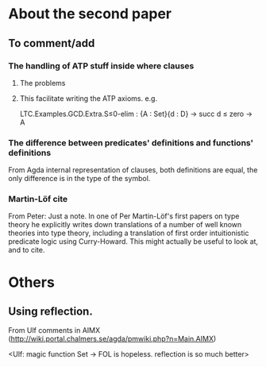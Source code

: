 * About the second paper
** To comment/add
*** The handling of ATP stuff inside where clauses
**** The problems
**** This facilitate writing the ATP axioms. e.g.
LTC.Examples.GCD.Extra.S≤0-elim : {A : Set}{d : D} → succ d ≤ zero → A
*** The difference between predicates' definitions and functions' definitions
From Agda internal representation of clauses, both definitions are
equal, the only difference is in the type of the symbol.
*** Martin-Löf cite
From Peter:
Just a note. In one of Per Martin-Löf's first papers on
type theory he explicitly writes down translations of a number of well
known theories into type theory, including a translation of first
order intuitionistic predicate logic using Curry-Howard. This might
actually be useful to look at, and to cite.
* Others
** Using reflection.
From Ulf comments in AIMX
(http://wiki.portal.chalmers.se/agda/pmwiki.php?n=Main.AIMX)

<Ulf: magic function Set → FOL is hopeless. reflection is so much
better>

